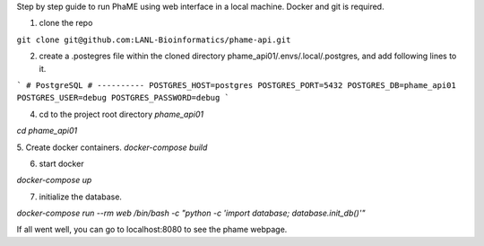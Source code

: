 Step by step guide to run PhaME using web interface in a local machine. Docker and git is required.

1. clone the repo

``git clone git@github.com:LANL-Bioinformatics/phame-api.git``

2. create a .postegres file within the cloned directory phame_api01/.envs/.local/.postgres, and add following lines to it.

```
# PostgreSQL
# ----------
POSTGRES_HOST=postgres
POSTGRES_PORT=5432
POSTGRES_DB=phame_api01
POSTGRES_USER=debug
POSTGRES_PASSWORD=debug
```

4. cd to the project root directory `phame_api01`

`cd phame_api01`

5. Create docker containers.
`docker-compose build`

6. start docker

`docker-compose up`

7. initialize the database.

`docker-compose run --rm web /bin/bash -c "python -c  'import database; database.init_db()'"`

If all went well, you can go to localhost:8080 to see the phame webpage.
